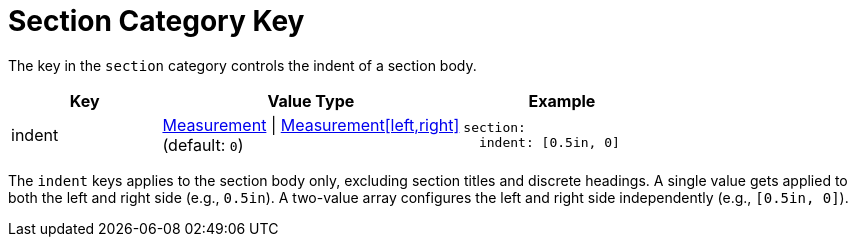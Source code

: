 = Section Category Key
:navtitle: Section
:source-language: yaml

The key in the `section` category controls the indent of a section body.

[cols="3,6,4a"]
|===
|Key |Value Type |Example

|indent
|xref:measurement-units.adoc[Measurement] {vbar} xref:measurement-units.adoc[Measurement[left,right\]] +
(default: `0`)
|[source]
section:
  indent: [0.5in, 0]
|===

The `indent` keys applies to the section body only, excluding section titles and discrete headings.
A single value gets applied to both the left and right side (e.g., `0.5in`).
A two-value array configures the left and right side independently (e.g., `[0.5in, 0]`).
